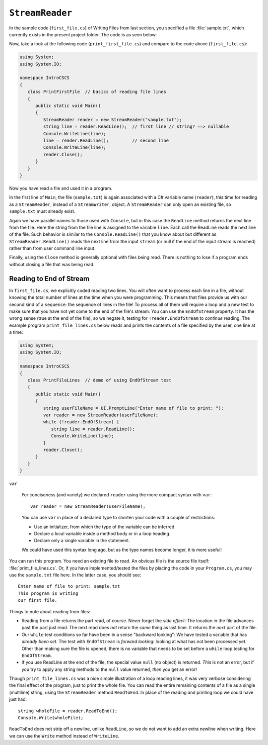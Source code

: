 .. index:: file (StreamWriter); read and close
   StreamReader; ReadLine
   close file

.. _fileread:

``StreamReader``
==================

In the sample code (``first_file.cs``) of Writing Files from last section, you specified 
a file :file:`sample.txt`, which currently exists in the present project folder. 
The code is as seen below:

.. code-block:: csharp
   :linenos:
   :emphasize-lines: 10-13

    using System;
    using System.IO;

    namespace IntroCSCS
    {
        class Ch07File  // basics of file writing
        {
            public static void Main()
            {
               StreamWriter writer = new StreamWriter("sample.txt");
               writer.WriteLine("This program is writing");
               writer.WriteLine("our first file.");
               writer.Close();
            }
        }
    }

   
Now, take a look at the following code (``print_first_file.cs``) and compare to 
the code above (``first_file.cs``):

.. code-block:: csharp

   using System;
   using System.IO;

   namespace IntroCSCS
   {
      class PrintFirstFile  // basics of reading file lines
      {
         public static void Main()
         {
            StreamReader reader = new StreamReader("sample.txt");
            string line = reader.ReadLine();  // first line // string? ==> nullable
            Console.WriteLine(line);
            line = reader.ReadLine();         // second line
            Console.WriteLine(line);
            reader.Close();
         }
      }
   }


Now you have read a file and used it in a program.

In the first line of ``Main``, the file (``sample.txt``) is again associated 
with a C# variable name (``reader``), this time for reading as a ``StreamReader``, 
instead of a ``StreamWriter``, object. A ``StreamReader`` can only open an existing 
file, so ``sample.txt`` must already exist.  

Again we have parallel names to those used with ``Console``, but in this case 
the ``ReadLine`` method returns the next line from the file. Here the string from 
the file line is assigned to the variable ``line``. Each call the ReadLine reads the
next line of the file. Such behavior is similar to the ``Console.ReadLine()`` that you 
know about but different as ``StreamReader.ReadLine()`` reads the next line from the 
input ``stream`` (or null if the end of the input stream is reached) rather than from 
user command line input.

Finally, using the ``Close`` method is generally optional with files being read. 
There is nothing to lose if a program ends without closing a file that was being 
read. 

.. index:: StreamReader; EndOfStream
   EndOfStream 

.. _endofstream:
   
Reading to End of Stream
-------------------------

In ``first_file.cs``, we explicitly coded reading two lines. You will often
want to process each line in a file, without knowing the total number of
lines at the time when you were programming. This means that files provide us with our
second kind of a ``sequence``: the sequence of lines in the file!
To process all of them will require a loop and a new test to make sure that you
have not yet come to the end of the file's stream: You can use the ``EndOfStream``
property. It has the wrong sense (true at the end of the file), so we negate it,
testing for ``!reader.EndOfStream`` to *continue* reading. 
The example program ``print_file_lines.cs`` below reads and prints the contents of 
a file specified by the user, one line at a time:

.. code-block:: csharp
   
   using System;
   using System.IO;

   namespace IntroCSCS
   {
      class PrintFileLines  // demo of using EndOfStream test
      {
         public static void Main()
         {
            string userFileName = UI.PromptLine("Enter name of file to print: ");
            var reader = new StreamReader(userFileName);
            while (!reader.EndOfStream) {
               string line = reader.ReadLine();
               Console.WriteLine(line);
            }
            reader.Close();
         }
      }
   }

.. index:: var
   type; var


``var``

   For conciseness (and variety) we declared ``reader`` 
   using the more compact syntax with ``var``::
   
      var reader = new StreamReader(userFileName);
   
   You can use ``var`` in place of a declared type to shorten your code 
   with a couple of restrictions:
   
   - Use an initializer, from which the type of the variable can be inferred.
   - Declare a local variable inside a method body or in a loop heading.
   - Declare only a single variable in the statement.
   
   We could have used this syntax long ago, but as the type names become longer, 
   it is more useful!



You can run this program. You need an existing file to read.  An obvious file is
the source file itself:  :file:`print_file_lines.cs`. Or, if you have implemented/tested 
the files by placing the code in your ``Program.cs``, you may use the ``sample.txt`` file 
here. In the latter case, you should see::

   Enter name of file to print: sample.txt
   This program is writing
   our first file.


Things to note about reading from files:

.. index:: StreamReader; null from ReadLine
   ReadLine; null with StreamReader 
   
- Reading from a file returns the part read, of course. Never forget the
  *side effect*: The location in the file advances past the part just read.
  The next read does *not* return the *same* thing as last time. It returns
  the *next* part of the file.
- Our ``while`` test conditions so far have been in a sense "backward looking":
  We have tested a variable that has *already been set*.  
  The test with ``EndOfStream`` is *forward looking*: looking at what has not 
  been processed yet. Other than making sure the file is opened, there is no 
  variable that needs to be set before a ``while`` loop testing for ``EndOfStream``.
- If you use ReadLine at the end of the file, the special value ``null`` (no object)
  is returned. *This* is not an error, but if you try to apply any string methods
  to the ``null`` value returned, *then* you get an error!

.. index::
   file (StreamWriter); ReadToEnd
   StreamReader; ReadToEnd
   ReadToEnd
  
.. _ReadToEnd:

Though ``print_file_lines.cs`` was a nice simple illustration of a loop reading
lines, it was very verbose considering the final effect of the program,
just to print the whole file.  
You can read the entire remaining contents of a file
as a single (multiline) string, using the
``StreamReader`` method ``ReadToEnd``.  In place of the reading and printing
loop we could have just had::

    string wholeFile = reader.ReadToEnd();
    Console.Write(wholeFile);
    
``ReadToEnd`` does not strip off a newline, unlike ``ReadLine``,
so we do not want to add an extra newline
when writing. Here we can use the ``Write`` method instead of ``WriteLine``.




.. .. [#readclose]
   If, for some reason, you want to reread this same file while the
   same program is running, you need to close it and reopen it.

.. .. [#finalNewline]
   Besides the speed and efficiency of this second approach, 
   there is also a technical improvement:  There may or may not be
   a newline at the end of the very last line of the file.  The ``ReadLine``
   method works either way, but does not let you know the difference.  
   In the line-by-line version, there is always a newline after the
   final line written with ``WriteLine``.  
   The ``ReadToEnd`` version will have newlines exactly matching the input.

